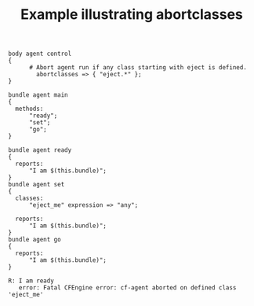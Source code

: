 :properties:
:index: [[id:38277465-771a-4db4-983a-8dfd434b1aff][CFEngine_examples]]
:CFEngine_Functions:
:CFEngine_PromiseTypes: [[id:9c48958f-846c-4080-97ff-a3b54d99ba5d][methods]] [[id:431e6692-7600-4467-a0c0-609ea7c09a17][classes]] [[id:c458bf16-1ba9-499f-a801-e94e0f80a5c9][reports]]
:ID:       72aa3583-0d9c-48c6-9b77-f96f5c23aca9
:CREATED:  [2023-05-16 Tue 12:17]
:end:
#+title: Example illustrating abortclasses

#+BEGIN_SRC cfengine3 :include-stdlib no :exports both :tangle abortclasses.cf
  body agent control
  {
        # Abort agent run if any class starting with eject is defined.
          abortclasses => { "eject.*" };
  }

  bundle agent main
  {
    methods:
        "ready";
        "set";
        "go";
  }

  bundle agent ready
  {
    reports:
        "I am $(this.bundle)";
  }
  bundle agent set
  {
    classes:
        "eject_me" expression => "any";

    reports:
        "I am $(this.bundle)";
  }
  bundle agent go
  {
    reports:
        "I am $(this.bundle)";
  }
#+END_SRC

#+RESULTS:
: R: I am ready
:    error: Fatal CFEngine error: cf-agent aborted on defined class 'eject_me'
